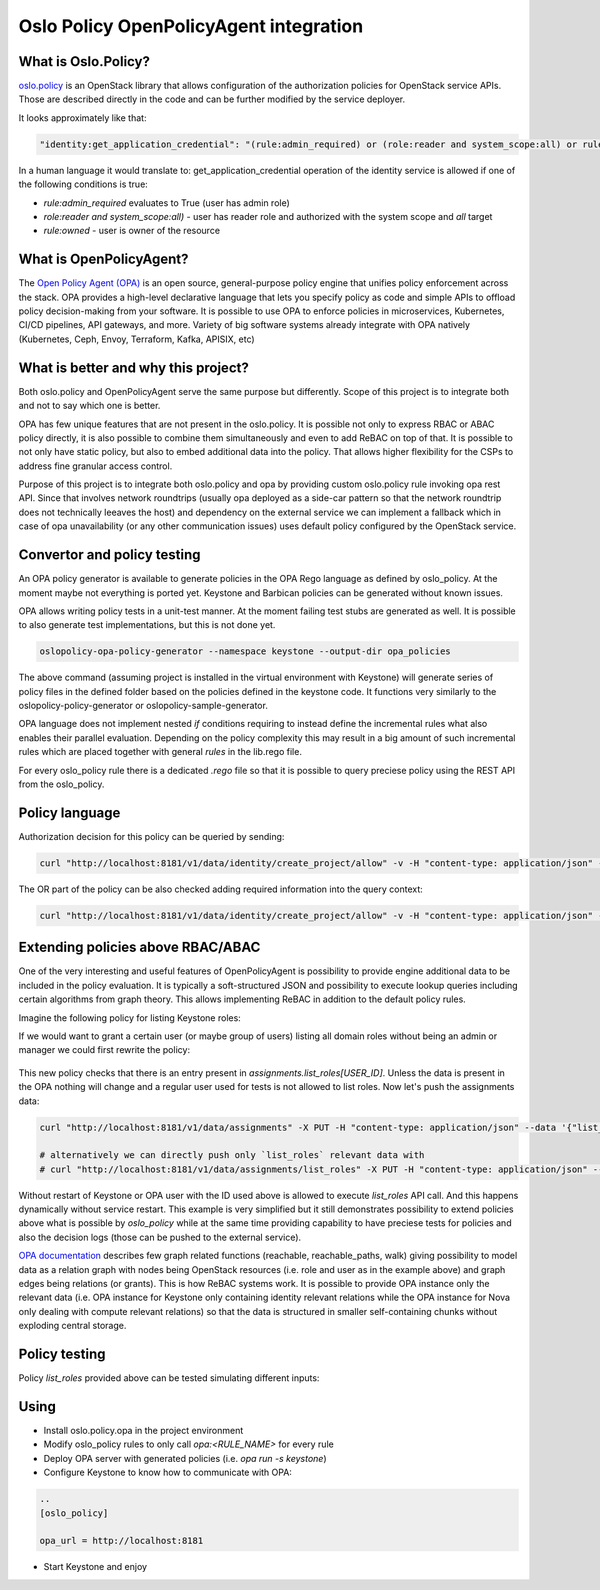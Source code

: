 Oslo Policy OpenPolicyAgent integration
=======================================

What is Oslo.Policy?
--------------------

`oslo.policy <https://docs.openstack.org/oslo.policy/latest/>`_ is an OpenStack
library that allows configuration of the authorization policies for OpenStack
service APIs. Those are described directly in the code and can be further
modified by the service deployer.

It looks approximately like that:

.. code-block:: yaml

   "identity:get_application_credential": "(rule:admin_required) or (role:reader and system_scope:all) or rule:owner"

In a human language it would translate to: get_application_credential operation
of the identity service is allowed if one of the following conditions is true:

- `rule:admin_required` evaluates to True (user has admin role)

- `role:reader and system_scope:all)` - user has reader role and authorized
  with the system scope and `all` target

- `rule:owned` - user is owner of the resource

What is OpenPolicyAgent?
------------------------

The `Open Policy Agent (OPA) <https://www.openpolicyagent.org/docs/latest/>`_
is an open source, general-purpose policy engine that unifies policy
enforcement across the stack. OPA provides a high-level declarative language
that lets you specify policy as code and simple APIs to offload policy
decision-making from your software. It is possible to use OPA to enforce
policies in microservices, Kubernetes, CI/CD pipelines, API gateways, and more.
Variety of big software systems already integrate with OPA natively
(Kubernetes, Ceph, Envoy, Terraform, Kafka, APISIX, etc)

What is better and why this project?
------------------------------------

Both oslo.policy and OpenPolicyAgent serve the same purpose but differently.
Scope of this project is to integrate both and not to say which one is better.

OPA has few unique features that are not present in the oslo.policy. It is
possible not only to express RBAC or ABAC policy directly, it is also possible
to combine them simultaneously and even to add ReBAC on top of that. It is
possible to not only have static policy, but also to embed additional data into
the policy. That allows higher flexibility for the CSPs to address fine
granular access control.

Purpose of this project is to integrate both oslo.policy and opa by providing
custom oslo.policy rule invoking opa rest API. Since that involves network
roundtrips (usually opa deployed as a side-car pattern so that the network
roundtrip does not technically leeaves the host) and dependency on the external
service we can implement a fallback which in case of opa unavailability (or any
other communication issues) uses default policy configured by the OpenStack
service.


Convertor and policy testing
----------------------------

An OPA policy generator is available to generate policies in the OPA Rego
language as defined by oslo_policy. At the moment maybe not everything is
ported yet. Keystone and Barbican policies can be generated without known
issues.

OPA allows writing policy tests in a unit-test manner. At the moment failing
test stubs are generated as well. It is possible to also generate test
implementations, but this is not done yet.

.. code-block:: console

   oslopolicy-opa-policy-generator --namespace keystone --output-dir opa_policies

The above command (assuming project is installed in the virtual environment
with Keystone) will generate series of policy files in the defined folder based
on the policies defined in the keystone code. It functions very similarly to
the oslopolicy-policy-generator or oslopolicy-sample-generator.

OPA language does not implement nested `if` conditions requiring to instead
define the incremental rules what also enables their parallel evaluation.
Depending on the policy complexity this may result in a big amount of such
incremental rules which are placed together with general `rules` in the
lib.rego file.

For every oslo_policy rule there is a dedicated `.rego` file so that it is
possible to query preciese policy using the REST API from the oslo_policy.


Policy language
---------------

.. code-block:: rego
  :caption: identity/create_project.rego

  package identity.create_project

  import data.lib
  
  # Create project.
  # POST  /v3/projects
  # Intended scope(s): system, domain, project
  #"identity:create_project": "(rule:admin_required) or (role:manager and domain_id:%(target.project.domain_id)s)"
  
  
  allow if {
    lib.admin_required
  }
  
  allow if {
    lib.manager_and_domain_id_project_domain_id
  }

Authorization decision for this policy can be queried by sending:

.. code-block:: console

   curl "http://localhost:8181/v1/data/identity/create_project/allow" -v -H "content-type: application/json" --data '{"input": {"credentials": {"roles": ["admin"]}}}'

The OR part of the policy can be also checked adding required information into
the query context:

.. code-block:: console

   curl "http://localhost:8181/v1/data/identity/create_project/allow" -v -H "content-type: application/json" --data '{"input": {"credentials": {"roles": ["manager"], "domain_id": "foo"}, "target": {"project": {"domain_id":"foo"}}}}'

Extending policies above RBAC/ABAC
----------------------------------

One of the very interesting and useful features of OpenPolicyAgent is
possibility to provide engine additional data to be included in the policy
evaluation. It is typically a soft-structured JSON and possibility to execute
lookup queries including certain algorithms from graph theory. This allows
implementing ReBAC in addition to the default policy rules.

Imagine the following policy for listing Keystone roles:

.. code-block:: rego
   :caption: identity/list_roles.rego

   package identity.list_roles

   import data.lib

   # List roles.
   # GET  /v3/roles
   # HEAD  /v3/roles
   # Intended scope(s): system, domain, project
   #"identity:list_roles": "(rule:admin_required or (role:reader and system_scope:all)) or (role:manager and not domain_id:None)"


   allow if {
     lib.admin_required_or_reader_and_system_scope_all
   }

   allow if {
     lib.manager_and_not_domain_id_None
   }

If we would want to grant a certain user (or maybe group of users) listing all
domain roles without being an admin or manager we could first rewrite the
policy:

 .. code-block:: rego
   :caption: identity/list_roles.rego

   package identity.list_roles

   ...

   allow if {
       data.assignments["list_roles"][input.credentials.user_id]
   }

This new policy checks that there is an entry present in
`assignments.list_roles[USER_ID]`. Unless the data is present in the OPA
nothing will change and a regular user used for tests is not allowed to list
roles. Now let's push the assignments data:

.. code-block:: console

   curl "http://localhost:8181/v1/data/assignments" -X PUT -H "content-type: application/json" --data '{"list_roles": {"ac1728767bb34d4393d514b8f5835c8f": {}}}'

   # alternatively we can directly push only `list_roles` relevant data with
   # curl "http://localhost:8181/v1/data/assignments/list_roles" -X PUT -H "content-type: application/json" --data '{"ac1728767bb34d4393d514b8f5835c8f": {}}'

Without restart of Keystone or OPA user with the ID used above is allowed to
execute `list_roles` API call. And this happens dynamically without service
restart. This example is very simplified but it still demonstrates possibility
to extend policies above what is possible by `oslo_policy` while at the same
time providing capability to have preciese tests for policies and also the
decision logs (those can be pushed to the external service).

.. code-block:: json
   :caption: OPA decision_log

   {
     "decision_id":"adeedec1-d260-476d-a98d-91b94bc61c00",
     "input":{"credentials":{"user_id":"ac1728767bb34d4393d514b8f5835c8f"}},
     "labels":{"id":"9d3990bd-cac2-464e-ab1a-fb6e129cd6fa","version":"1.0.0"},
     "level":"info",
     "metrics":{
       "counter_server_query_cache_hit":0,
       "timer_rego_external_resolve_ns":583,
       "timer_rego_input_parse_ns":30833,
       "timer_rego_query_compile_ns":106541,
       "timer_rego_query_eval_ns":147416,
       "timer_rego_query_parse_ns":75666,
       "timer_server_handler_ns":1428583
     },
     "msg":"Decision Log",
     "path":"identity/list_roles",
     "req_id":4,
     "requested_by":"127.0.0.1:58893",
     "result":{"allow":true},
     "time":"2025-01-22T14:58:23+01:00",
     "timestamp":"2025-01-22T13:58:23.955441Z",
     "type":"openpolicyagent.org/decision_logs"
   }

`OPA documentation
<https://www.openpolicyagent.org/docs/latest/policy-reference/#graph>`_
describes few graph related functions (reachable, reachable_paths, walk) giving
possibility to model data as a relation graph with nodes being OpenStack
resources (i.e. role and user as in the example above) and graph edges being
relations (or grants). This is how ReBAC systems work. It is possible to
provide OPA instance only the relevant data (i.e. OPA instance for Keystone
only containing identity relevant relations while the OPA instance for Nova
only dealing with compute relevant relations) so that the data is structured in
smaller self-containing chunks without exploding central storage.

Policy testing
--------------

Policy `list_roles` provided above can be tested simulating different inputs:

.. code-block:: rego
   :caption: identity/list_roles_test.rego

   package identity.list_roles_test

   import data.identity.list_roles

   test_admin_required if {
     list_roles.allow with input as {"credentials": {"roles": ["admin"]}}
   }

   test_reader_and_system_scope_all if {
     list_roles.allow with input as {"credentials": {"system_scope": "all", "roles": ["reader"]}}
   }

   test_manager_and_not_domain_id_None if {
     list_roles.allow with input as {"credentials": {"roles": ["manager"], "domain_id": "foo"}}
   }

   test_direct_assignment if {
     list_roles.allow 
       with input as {"credentials": {"user_id": "foo"}} 
       with data.assignments as {"list_roles": {"foo": {}}}
   }

Using
-----

- Install oslo.policy.opa in the project environment

- Modify oslo_policy rules to only call `opa:<RULE_NAME>` for every rule

- Deploy OPA server with generated policies (i.e. `opa run -s keystone`)

- Configure Keystone to know how to communicate with OPA:

.. code-block::

   ..
   [oslo_policy]

   opa_url = http://localhost:8181

- Start Keystone and enjoy
